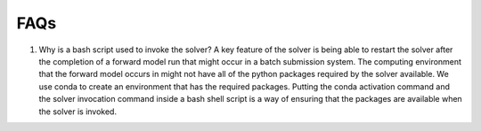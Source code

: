 ====
FAQs
====

.. _bash_script_FAQ:

#. Why is a bash script used to invoke the solver?
   A key feature of the solver is being able to restart the solver after the completion of
   a forward model run that might occur in a batch submission system.
   The computing environment that the forward model occurs in might not have all of the
   python packages required by the solver available.
   We use conda to create an environment that has the required packages.
   Putting the conda activation command and the solver invocation command inside a bash
   shell script is a way of ensuring that the packages are available when the solver is
   invoked.
